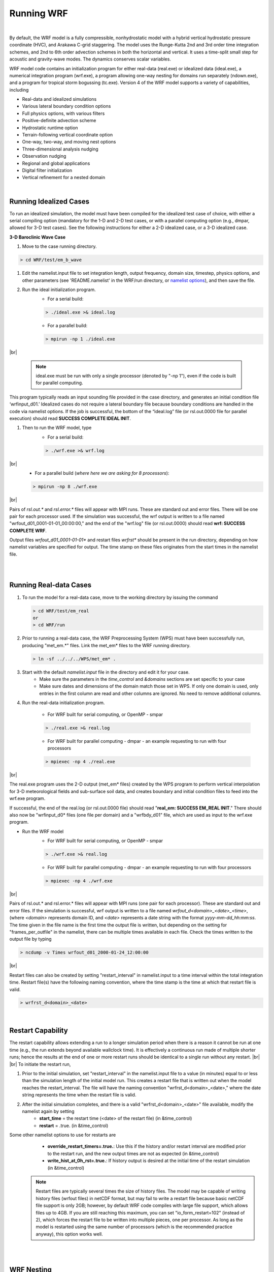 .. role:: underline
    :class: underline

Running WRF
===========

|

By default, the WRF model is a fully compressible, nonhydrostatic model with a hybrid vertical hydrostatic pressure coordinate (HVC), and Arakawa C-grid staggering. The model uses the Runge-Kutta 2nd and 3rd order time integration schemes, and 2nd to 6th order advection schemes in both the horizontal and vertical. It uses a time-split small step for acoustic and gravity-wave modes. The dynamics conserves scalar variables.

WRF model code contains an initialization program for either real-data (real.exe) or idealized data (ideal.exe), a numerical integration program (wrf.exe), a program allowing one-way nesting for domains run separately (ndown.exe), and a program for tropical storm bogussing (tc.exe). Version 4 of the WRF model supports a variety of capabilities, including

* Real-data and idealized simulations
* Various lateral boundary condition options 
* Full physics options, with various filters
* Positive-definite advection scheme
* Hydrostatic runtime option
* Terrain-following vertical coordinate option
* One-way, two-way, and moving nest options
* Three-dimensional analysis nudging
* Observation nudging
* Regional and global applications
* Digital filter initialization
* Vertical refinement for a nested domain

|

Running Idealized Cases
-----------------------
To run an idealized simulation, the model must have been compiled for the idealized test case of choice, with either a serial compiling option (mandatory for the 1-D and 2-D test cases, or with a parallel computing option (e.g., dmpar, allowed for 3-D test cases). See the following instructions for either a 2-D idealized case, or a 3-D idealized case.

**3-D Baroclinic Wave Case**

#. Move to the case running directory.

.. code-block::
        
        > cd WRF/test/em_b_wave

#. Edit the namelist.input file to set integration length, output frequency, domain size, timestep, physics options, and other parameters (see 'README.namelist' in the WRF/run directory, or `namelist options`_), and then save the file. 

#. Run the ideal initialization program. 
    * For a serial build: 
      
    .. code-block::

            > ./ideal.exe >& ideal.log

    * For a parallel build: 

    .. code-block::  
    
            > mpirun -np 1 ./ideal.exe 

|br|
    
    .. note::    
       ideal.exe must be run with only a single processor (denoted by "-np 1"), even if the code is built for parallel computing.

This program typically reads an input sounding file provided in the case directory, and generates an initial condition file ‘wrfinput_d01.’ Idealized cases do not require a lateral boundary file because boundary conditions are handled in the code via namelist options. If the job is successful, the bottom of the “ideal.log” file (or rsl.out.0000 file for parallel execution) should read **SUCCESS COMPLETE IDEAL INIT**.

#. Then to run the WRF model, type
    * For a serial build: 

    .. code-block::  
    
            > ./wrf.exe >& wrf.log

|br|
    * For a parallel build (*where here we are asking for 8 processors*): 
    
    .. code-block::

            > mpirun -np 8 ./wrf.exe

|br|

Pairs of *rsl.out.\** and *rsl.error.\** files will appear with MPI runs. These are standard out and error files. There will be one pair for each processor used. If the simulation was  successful, the wrf output is written to a file named "wrfout_d01_0001-01-01_00:00:00," and the end of the "wrf.log" file (or rsl.out.0000) should read **wrf: SUCCESS COMPLETE WRF**.

Output files *wrfout_d01_0001-01-01\** and restart files *wrfrst\** should be present in the run directory, depending on how namelist variables are specified for output. The time stamp on these files originates from the start times in the namelist file.

|

|
   
Running Real-data Cases
-----------------------

#.  To run the model for a real-data case, move to the working directory by issuing the command

    .. code-block::

	    > cd WRF/test/em_real
            or 
            > cd WRF/run

#.  Prior to running a real-data case, the WRF Preprocessing System (WPS) must have been successfully run, producing "met_em.*" files. Link the met_em* files to the WRF running directory.

    .. code-block::

	    > ln -sf ../../../WPS/met_em* .

#.  Start with the default *namelist.input* file in the directory and edit it for your case. 
	* Make sure the parameters in the *time_control* and *&domains* sections are set specific to your case 
	* Make sure dates and dimensions of the domain match those set in WPS. If only one domain is used, only entries in the first column are read and other columns are ignored. No need to remove additional columns.

#. Run the real-data initialization program. 

        * For WRF built for serial computing, or OpenMP - smpar
          
        .. code-block::

                > ./real.exe >& real.log
       
        * For WRF built for parallel computing - dmpar - an example requesting to run with four processors        
           
        .. code-block::

                > mpiexec -np 4 ./real.exe

|br|

The real.exe program uses the 2-D output (met_em* files) created by the WPS program to perform vertical interpolation for 3-D meteorological fields and sub-surface soil data, and creates boundary and initial condition files to feed into the wrf.exe program.

If successful, the end of the real.log (or rsl.out.0000 file) should read "**real_em: SUCCESS EM_REAL INIT**." There should also now be "wrfinput_d0* files (one file per domain) and a "wrfbdy_d01" file, which are used as input to the wrf.exe program. 

* Run the WRF model
	* For WRF built for serial computing, or OpenMP - smpar

        .. code-block::

	        > ./wrf.exe >& real.log

        * For WRF built for parallel computing - dmpar - an example requesting to run with four processors

        .. code-block::

                > mpiexec -np 4 ./wrf.exe

|br|

Pairs of rsl.out.* and rsl.error.* files will appear with MPI runs (one pair for each processor). These are standard out and error files. If the simulation is successful, wrf output is written to a file named *wrfout_d<domain>_<date>_<time>*, (where *<domain>* represents domain ID, and *<date>* represents a date string with the format *yyyy-mm-dd_hh:mm:ss*. The time given in the file name is the first time the output file is written, but depending on the setting for "frames_per_outfile" in the namelist, there can be multiple times available in each file. Check the times written to the output file by typing

.. code-block::

        > ncdump -v Times wrfout_d01_2000-01-24_12:00:00

|br|

Restart files can also be created by setting "restart_interval" in namelist.input to a time interval within the total integration time. Restart file(s) have the following naming convention, where the time stamp is the time at which that restart file is valid.

.. code-block::

        > wrfrst_d<domain>_<date>

|

Restart Capability
------------------

The restart capability allows extending a run to a longer simulation period when there is a reason it cannot be run at one time (e.g., the run extends beyond available wallclock time). It is effectively a continuous run made of multiple shorter runs; hence the results at the end of one or more restart runs should be identical to a single run without any restart.
|br|
|br|
To initiate the restart run, 

#. Prior to the initial simulation, set "restart_interval" in the namelist.input file to a value (in minutes) equal to or less than the simulation length of the initial model run. This creates a restart file that is written out when the model reaches the restart_interval. The file will have the naming convention "wrfrst_d<domain>_<date>," where the date string represents the time when the restart file is valid.

#. After the initial simulation completes, and there is a valid "wrfrst_d<domain>_<date>" file available, modify the namelist again by setting
	* **start_time** =  the restart time (<date> of the restart file) (in &time_control) 
	* **restart** = .true. (in &time_control) 

Some other namelist options to use for restarts are
	* **override_restart_timers=.true.**: Use this if the history and/or restart interval are modified prior to the restart run, and the new output times are not as expected (in &time_control)
	* **write_hist_at_0h_rst=.true.**: If history output is desired at the initial time of the restart simulation (in &time_control)

    .. note::
       Restart files are typically several times the size of history files. The model may be capable of writing history files (wrfout files) in netCDF format, but may fail to write a restart file because basic netCDF file support is only 2GB; however, by default WRF code compiles with large file support, which allows files up to 4GB. If you are still reaching this maximum, you can set "io_form_restart=102" (instead of 2), which forces the restart file to be written into multiple pieces, one per processor. As long as the model is restarted using the same number of processors (which is the recommended practice anyway), this option works well.

| 

|

WRF Nesting
-----------

A nested simulation is one in which a coarse-resolution domain (parent) contains at least one finer-resolution domain (child) embedded. These domains can be run together at the same time, or separately. The nest receives data driven along its lateral boundaries from its parent, and depending on the namelist setting for "feedback," the nest may also provide data back to the parent.

To determine whether a nest is needed, determine the size of the area necessary to fully encompass the phenomenon of interest, and keep in mind there needs to be considerable space around all sides of that area to serve as a buffer zone. Next determine the resolution necessary to resolve the event, as well as the resolution of the input data. A nest will be needed if
	* the input data are too coarse, by more than a factor of about 5-10x the resolution of the resolution required to resolve the phenomenon of interest. There will need to be a parent (or more) around the highest-resolution domain to ensure smoothness. Having too much of a difference between resolution of parents to children (including the difference between parent domain and the first-guess model input resolution) can cause unnecessary problems at the boundaries. For example, if needing to simulate an area at 3 km resolution, but the input data have a resolution of 1 degree (which is about 111 km), the grid ratio would be 37:1, which is much too large. 
	* the domain size is significantly increasing computational cost. To ensure the large-scale and meso- and/or micro-scale components are all resolved, depending on the size of the phenomemon of interest, the domain may need to be fairly large. If the entire area were at the highest resolution necessary, this could become computationally expensive. To address this, consider only putting the finest resolution over the exact area of interest (with reasonable space to buffer), and using a more-coarse-resolution domain to surround it. *Note: the solution can be affected by nest domain sizes.*

There are different types of nesting options. Click the links below to go to each section. 

| 

Basic Nesting
+++++++++++++

Simulating WRF with basic nesting allows either a **one-way** or **two-way** nesting option. 

A two-way nested simulation includes multiple domains at different grid resolutions that are run simultaneously and communicate with each other. The coarser (parent) domain provides boundary values for the higher-resolution nest (child), and the nest feeds its calculation back to the coarser domain. The model can handle multiple domains at the same nest level (no overlapping nests), and multiple nest levels (telescoping). With one-way nesting, communication only goes in one direction - from the parent domain to the child domain. There is no feedback to the parent.  

When preparing for a nested run, make sure code is compiled with "basic" nest option (option 1).

Nesting options are declared in the namelist. Variables that have multiple columns need to be edited (do not add columns to parameters that do not have multiple column values in the default namelist). Start with the default namelist. The following are the key namelist variables to modify:

.. csv-table::
   :width: 100%
   :widths: 20, 70
   :escape: \

   **feedback**, this is the key setup to define a two-way nested (or one-way nested) run. When feedback is on (=1)\, values of the coarse domain are overwritten by values of the variables (average of cell values for mass points\, and average of the cell-face values for horizontal momentum points) in the nest at coincident points. For masked fields\, only the single point value at the collocating points is fed back. If the parent_grid_ratio is even\, an arbitrary choice of the southwest corner point value is used for feedback\, which is why it is better to use an odd parent_grid_ratio when feedback=1. When feedback is off (=0)\, it is equivalent to a one-way nested run\, since nest results are not reflected in the parent domain.
   **start_\*** |br| **end_\***, start and end simulation times for the nest
   **input_from_file**, whether a nest requires an input file (e.g. wrfinput_d02). This is typically used for a real data case\, since the nest input file contains nest topography and land information.
   **fine_input_stream**, determines which fields (defined in Registry/Registry.EM_COMMON) from the nest input file are used in nest initialization. This typically includes static fields (e.g.\, terrain and landuse)\, and masked surface fields (e.g.\, skin temperature\, soil moisture and temperature). This option is useful for a nest starting at a later time than the coarse domain. See setting options in the namelist descriptions.
   **max_dom**, the total number of domains to run. For example\, if you want to have one coarse domain and one nest\, set this variable to 2.
   **grid_id**, domain identifier used in the wrfout naming convention. *The most coarse grid must have a grid_id of 1*.
   **parent_id**, indicates the parent domain of a nest. This should be set as the grid_id value of the parent (e.g.\, d02's parent is d01\, so parent_id for column two should be set to 1).
   **i_parent_start** |br| **j_parent_start**, lower-left corner starting indices of the nest domain within its parent domain. These parameters should be the same as in namelist.wps.
   **parent_grid_ratio**, integer grid size (resolution) ratio of the child domain to its parent. Typically odd number ratios are used in real-data applications (ratios of 3:1 and 5:1 have shown the best results; no more than 7:1).
   **parent_time_step_ratio**, integer time-step ratio for the nest domain\, which can be different from the parent_grid_ratio\, though they are typically set the same.
   **smooth_option**, a smoothing option for the parent domain in the area of the nest if feedback is on. Three options are available: 0 = no smoothing; 1 = 1-2-1 smoothing; 2 = smoothing-desmoothing.

|

|

One-way Nesting Using Ndown
+++++++++++++++++++++++++++

The **ndown** program is a tool used to run one-way nesting when the finer-grid-resolution domain is run subsequently after the coarser-grid-resolution run. The *ndown.exe* executable is run in between the two simulations. The initial and lateral boundary conditions for this finer-grid run are obtained from the coarse grid run, with input from higher resolution terrestrial fields (e.g. terrain, landuse, etc.), and masked surface fields (such as soil temperature and moisture). The ndown program can be useful for the following scenarios.

                * If a long simulation (e.g., several years) has already been run, and it is later decided to embed a nest with higher-resolution. 
                * If there are several nests and the number of grid points in one or more of the inner-most domains is much greater than the number of points in the parent domain(s). Most likely it will be necessary to use more processors to simulate the larger domains, but it is not possible to use too many processors for the smaller domains (an error will occur). In this case, it may be necessary to use ndown to run the domains separately.

|br|

:underline:`Steps to use Ndown for a one-way nested simulation`
        
           .. note::
              Note: using ndown requires the code to be compiled for nesting.

        #. Obtain output from a coarse grid WRF simulation. 
                * This is no different than any single-domain WRF run, as described above. 
                * Frequent output (e.g. hourly) from the coarse grid run is recommended to provide better boundary specifications.

        #. Run geogrid.exe and metgrid.exe for two domains.
                * as if this is for a 2-way nested run

        #. Run real.exe for 2 domains. 
                * The purpose of this step is to ingest higher resolution terrestrial fields and corresponding land-water masked soil fields.
                * Copy or link the met_em* files to the directory in which you are running real.exe. For e.g.,

                .. code-block::

                        > ln -sf <path-to-WPS-directory>/met_em* .

                * Edit namelist.input. Set *max_dom=2*, making sure columns 1 and 2 are set-up for a 2 domain run (edit the correct start time and grid dimensions).
                * Run real.exe. This produces files: *wrfinput_d01*, *wrfinput_d02*, and *wrfbdy_d01*

        #. Run ndown.exe to create the final fine-grid initial and boundary condition files.
                * Rename *wrfinput_d02* to *wrfndi_d02*

                .. code-block::

                        > mv wrfinput_d02 wrfndi_d02

               * Modify and check the following namelist.input parameters. 

                       * *io_form_auxinput2=2* must be added to the *&time_control* section of namelist.input to run ndown.exe successfully.
                       * *interval_seconds* should reflect the history output interval from the coarse domain model run.
                       * Make sure *max_dom=2*.
                       * Do not change physics options until after running the ndown program.
                       * Do not remove any fields from the Registry.
                       * *(Optional)* To refine the vertical resolution when running ndown, set *vert_refine_fact* (see details in `Namelist Variables`_ section of this guide). An alternativeis to use the utility *v_interp* to refine vertical resolution (see the section on `WRF Post-processing, Utilities, & Tools`_ for details).

               * Run ndown.exe, which uses input from the coarse grid *wrfout\** file(s), and the *wrfndi_d02* file. This produces files: *wrfinput_d02 and wrfbdy_d02*

               .. code-block::

                       > ./ndown.exe >& ndown.out
                        or 
                       > mpiexec -np 4 ./ndown.exe 

        #. Run the fine-grid WRF simulation.
                * Rename *wrfinput_d02* to *wrfinput_d01* and *wrfbdy_d02* to *wrfbdy_d01*

                .. code-block::

                        > mv wrfinput_d02 wrfinput_d01
                        > mv wrfbdy_d02 wrfbdy_d01

                * Rename (or move) the original *wrfout_d01\** files to something else (or another directory) so as to not overwrite them.
                * Modify and check the following namelist.input parameters. 

                        * Move the fine-grid domain settings for *e_we*, *e_sn*, *dx*, and *dy* from column 2 to column 1 so that this run is for the fine-grid domain only. 
                        * Make sure *time_step* is set to comply with the fine-grid domain (typically 6*DX).
                        * Set *max_dom=1*
                        * *(Optional)* At this stage, the WRF model's physics options may be modified from those used for the initial single domain run, with the exception of the land surface scheme (*sf_surface_physics*) which has different numbers of soil depths depending on the scheme.
                        * *(Optional)* To allow the initial and lateral boundaries to use the moist and scalar arrays, set *have_bcs_moist=.true.* and *have_bcs_scalar=.true.* (*This option should only be used during the WRF model run, after the ndown process, and microphysics options must remain the same between forecasts*). The advantage is the previous WRF model provides realistic lateral boundary tendencies for all microphysical variables, instead of a simple zero inflow or zero gradient outflow.

                * Run WRF for this grid.

        The output from this run is in the form *wrfout_d01*, but will actually be output for the fine-resolution domain. It may help to rename these to avoid future confusion.

| 

:underline:`Running ndown.exe for Three or More Domains`

        The ndown program can also be used for more than one nest, but the procedure is a bit cumbersome. Because of the way the code it written, it expects specific file names (specifically for d01 and d02), and therefore it is important to follow these steps precisely:

            .. note:: 
               This example is for nesting down to a 3rd domain (3 domains total), and assumes the wrfout_d01\* files are already created. 

        #. Run the geogrid.exe and metgrid.exe programs for 3 domains.

        #. Run real.exe for 3 domains.
               * Link or copy the met_em* files into the directory in which you are running real.exe.
               * Edit namelist.input. Set *max_dom=3*, making sure columns 1, 2 and 3 are set-up for a 3-domain run (edit the correct start time and grid dimensions).
               * Run real.exe. This produces files: *wrfinput_d01, wrfinput_d02, wrfinput_d03*, and *wrfbdy_d01*.

        #. Create the domain 02 grid initial and boundary condition files, by running ndown.exe (see the details in section above).

        #. Run the domain 2 WRF simulation (see details in the section above). There should now be wrfout_d01* files, which will correspond to domain 02.

        #. Make the domain 03 grid initial and boundary condition files, by running ndown.exe.
               * Rename *wrfinput_d03* to *wrfndi_d02* (this is the name the program expects)
               * Modify and check the following namelist.input parameters.
                       * Make sure *io_form_auxinput2 = 2* is set in the &time_control section of the namelist.
                       * Ensure *interval_seconds* is set to reflect the history output interval from the coarse domain model run.
                       * Set *max_dom=2*.
                       * Move the value of *i_parent_start* and *j_parent_start* from column 3 to column 2. Keep the value set to *=1* for column 1. 
                       * Do not change physics options until after running the ndown program.
               * Run ndown.exe, which uses input from the (new) coarse grid wrfout file(s), and the wrfndi_d02 file. This produces a *wrfinput_d02* and *wrfbdy_d02* file (both which will actually correspond to domain 03).

        #. Make the fine-grid (d03) WRF run.
               * Rename "*wrfinput_d02* to *wrfinput_d01*.
               * Rename *wrfbdy_d02* to *wrfbdy_d01*.
               * Rename (or move) the wrfout_d01* files to something else (or another directory) so as to not overwrite them (recall that these files correspond to d02).
               * Modify and check the following namelist.input parameters.
                      * Move the fine-grid domain settings for *e_we*, *e_sn*, *dx*, and *dy* from the original column 3 (domain 03) to column 1 (domain 01) so that this run is for the fine-grid domain only. 
                      * Make sure *time_step* is set to comply with the fine-grid domain (typically 6*DX).
                      * Set *max_dom=1*.


        After running wrf.exe, you will have new wrfout_d01* files. These correspond to domain 03. If you need to add any more nests, follow the same format, keeping the naming convention the same (always using *d02*).

        The following figure summarizes data flow for a one-way nested run using the program ndown.

        |

        .. image:: images/ndown_image1.png
           :width: 650px

        |

        |

        |br|


        .. image:: images/ndown_image2.png
           :width: 650px

|

Automatic Moving Nest (Vortex-following)
++++++++++++++++++++++++++++++++++++++++

The automatic moving nest (or vortex-following) option tracks the center of low pressure in a tropical cyclone, and allows the nested domain to move inside the parent as the cyclone moves. This can be useful because tropical cyclones typically move over a large area over a short time period. This option eliminates the need to use a large high-resolution nest (which can be computationally expensive), and tracks the cyclone as it moves inside its parent (coarse) domain. 

To use the automatic moving nested option, select the *vortex-following* nesting option (option 3) when configuring, in addition to the distributed-memory parallelization option (dmpar) to make use of multiple processors. *Note: This compile will not support the specified moving nested run or static nested run.* No nest input is needed, but note that the automatic moving nest works best for a well-developed vortex. To use values other than the default, add and edit the following namelist variables in the *&domains* section:

.. csv-table::
   :widths: 20, 70
   :width: 100%
   :escape: \

   **vortex_interval**, how often the vortex position is calculated in minutes (default is 15 minutes)
   **max_vortex_speed**, used with vortex_interval to compute the search radius for the new vortex center position (default is 40 m/sec)
   **corral_dist**, the closest distance in the number of coarse grid cells between the moving nest boundary and the mother domain boundary (default is 8). This parameter can be used to center the telescoped nests so that all nests are moved together with the storm.
   **track_level**, the pressure level (in Pa) where the vortex is tracked
   **time_to_move**, the time (in minutes) until the nest is moved. This option may help when the storm is still too weak to be tracked by the algorithm.

|   

When the automatic moving nest is employed, the model writes the vortex center location, with minimum mean sea-level pressure and maximum 10-m winds to the standard-out file (e.g. *rsl.out.0000*). Type the following command to produce a list of storm information at 15-minute intervals:

.. code-block::

        > grep ATCF rsl.out.0000

        ATCF    2007-08-20_12:00:00            20.37   -81.80     929.7 133.9 |br|
        ATCF    2007-08-20_12:15:00            20.29   -81.76     929.3 133.2

The initial location of the nest is specified through i_parent_start and j_parent_start in the namelist.input file.

|

:underline:`Using high-resolution terrain and landuse with a moving nest` |br|
There is an additional capability to incorporate high-resolution terrain and landuse input in a moving nest run (see `Chen et al., 2007`_). To activate this option,

        #. Before configuring and compiling the code, set

                .. code-block::

                        For csh 
                            > setenv TERRAIN_AND_LANDUSE 1

                        For bash
                            > export TERRAIN_AND_LANDUSE=1

        #. By default, the WPS program uses MODIS landuse data, but the above-mentioned high-resolution data set is from USGS. Therefore, to use this capability, the landuse data should be prepared using USGS. Before running geogrid.exe, in the *&domains* section of namelist.wps, set 

                .. code-block::

                        > geog_data_res = 'usgs_30s+default'

        #. And then set the following in the *&time_control* section of namelist.input:

                .. code-block::

                        > input_from_hires       = .true., .true.,
                        > rsmas_data_path        = 'terrain_and_landuse_data_directory'

         .. note::
            This option will overwrite the "input_from_file" option for nest domains.

|

Specified Moving Nest
+++++++++++++++++++++

The specified moving nest option allows you to dictate exactly where the nest moves; however, it can be quite intricate to set up. 

        * The code must be compiled with the *preset moves* nesting option (option 2), and configured for distributed-memory parallelization (dmpar) to make use of multiple processors. *Note: code compiled with the "preset moves" option will not support static nested runs or the vortex-following option.* 
        * Only coarse grid input files are required because nest initialization is defined from the coarse grid data. 
        * In addition to standard nesting namelist options, the following must be added to the *&domains* section of namelis.input

|br|

.. csv-table::
   :widths: 20, 70
   :width: 100%
   :escape: \

   **num_moves**, the total number of moves during the model run. A move of any domain counts against this total. The maximum is currently set to 50\, but can be changed by modifying *MAX_MOVES* in *frame/module_driver_constants.F* (and then recompiling the code to reflect the change\, but neither a ``clean -a`` or reconfiguration is necessary).
   **move_id**, a list of nest IDs (one per move) indicating which domain will move for a given move
   **move_interval**, the number of minutes from the beginning of the run until a move will occur. The nest will move on the next time step after the specified interval has passed.
   **move_cd_x** |br| **move_cd_y**, distance in the number of grid points and direction of the nest move (positive numbers indicate moving toward east and north\, while negative numbers indicate moving toward west and south)

      |

|

|

Run-time Capabilities
---------------------
There are numerous special options available for running WRF. For a full list of options, see the `namelist.input file options`_. Scroll down, or click of the topics below to learn more about the runtime options.

    * :ref:`SST Update`
    * :ref:`Adaptive Time-stepping`
    * :ref:`Stochastic Parameterization Schemes`
    * :ref:`Analysis/Grid Nudging` (Upper-air and/or Surface)
    * :ref:`Observational Nudging`
    * :ref:`Digital Filter Initialization`
    * :ref:`Bucket Options`
    * :ref:`Global Simulations`
    * :ref:`IO Quilting`

|

.. _SST Update:

SST Update
++++++++++

Most physics do not predict sea-surface temperature, vegetation fraction, albedo or sea ice. Most first-guess input data include an SST and sea-ice field, which is used to initialize the model and should be sufficient for short simulations since ocean temperatures do not change quickly. However, for simulations longer than about 5 days, the "sst_update" option is available to read-in additional time-varying data and update these fields. To use this option, you must obtain time-varying SST and sea ice fields. Twelve monthly values of vegetation fraction and albedo are available from the geogrid program. After the fields are processed via WPS_, set the following options in the namelist record &time_control before running real.exe and wrf.exe:

        .. note:: 
           "(max_dom)" indicates a value should be set for each domain you wish to nudge.

|

            * **io_form_auxinput4 = 2**
            * **auxinput4_inname = "wrflowinp_d<domain>"** (created by real.exe)
            * **auxinput4_interval = 360, 360, 360**

|br|

and in &physics

            **sst_update = 1**

        .. note::
           The sst_update option cannot be used with *sf_ocean_physics* or vortex-following options.

|

|

.. _Adaptive Time-stepping:

Adaptive Time-stepping
++++++++++++++++++++++

Adaptive time stepping is a method of maximizing the time step the model can use while maintaining numerical stablity. Model time step is adjusted based on the domain-wide horizontal and vertical stability criterion (called the Courant-Friedrichs-Lewy (CFL) condition). The following set of values typically work well.

        .. note::
           "(max_dom)" indicates a value should be set for each domain you wish to nudge.

|br|

        * **use_adaptive_time_step = .true.**
        * **step_to_output_time = .true.** (Note that nest domain output may still not write at the correct time. If this happens, try using **adjust_output_times = .true.** to correct this)
        * **target_cfl = 1.2, 1.2, 1.2** (max_dom)
        * **max_step_increase_pct = 5, 51, 51** (a large percentage value for the nest allows the nested time step more freedom to adjust - (max_Dom)) 
        * **starting_time_step = -1, -1, -1** (the default value "-1" means 4*DX at start time - (max_dom))
        * **max_time_step = -1, -1, -1** (the default value "-1" means 8*DX at start time - (max_dom)) 
        * **min_time_step = -1, -1, -1** (the default value "-1" means 3*DX at start time - (max_dom)) 
        * **adaptation_domain=** (an integer value indicating which domain is driving the adaptive time step)
         
See the `namelist.input file options`_ for additional information on these options.

|

|

.. _Stochastic Parameterization Schemes: 

Stochastic Parameterization Schemes
+++++++++++++++++++++++++++++++++++

The stochastic parameterization suite comprises a number of stochastic parameterization schemes, some widely used and some developed for very specific applications. It can be used to represent model uncertainty in ensemble simulations by applying a small perturbation at every time step to each member. Each of these schemes generates its own random perturbation field, characterized by spatial and temporal correlations and an overall perturbation amplitude, defined in the namelist record "&stoch."

Random perturbations are generated on the parent domain at every time step and, by default, interpolated to the nested domain(s). The namelist settings determine on which domains these perturbations are applied. For e.g., by setting "sppt=0,1,1," the perturbations are applied on the nested domains only.

Since the scheme uses Fast Fourier Transforms (FFTs) provided in the library FFTPACK, the recommended number of gridpoints in each direction is a product of small primes. Using a large prime in at least one direction may substantially increase computational cost.

|

         .. note::
            * All of the following options are set in an added "&stoch" section of namelist.input.
            * "max_dom" indicates a value is needed for each domain.

|

:underline:`Random perturbation field` |br|
This option generates a 3-D Gaussian random perturbation field for user-implemented applications. The perturbation field is saved as "rand_pert" in the history files. Activate this option by setting

        **rand_perturb=1** (max_dom)

|

:underline:`Stochastically perturbed physics tendencies (SPPT)` |br|
A random pattern is used to perturb accumulated physics tendencies (except those from micro-physics) of potential temperature, wind, and humidity. For details on the WRF implementation see `Berner et al., 2015`_. The perturbation field is saved as "rstoch" in the history files. Activate this option by setting

        **sppt=1** (max_dom)

|

:underline:`Stochastic kinetic-energy backscatter scheme (SKEBS)` |br|
A random pattern is used to perturb the potential temperature and rotational wind component. The perturbation fields are saved as "ru_tendf_stoch," "rv_tendf_stoch," and "rt_tendf_stoch" in the history files for u,v and θ, respectively. Wind perturbations are proportional to the square root of the
kinetic-energy backscatter rate, and temperature perturbations are proportional to the potential energy backscatter rate. For details on the WRF implementation see `Berner et al., 2011`_ and `WRF Implementation Details and Version history of a Stochastic Kinetic-Energy Backscatter Scheme (SKEBS)`_. Default parameters are for synoptic-scale perturbations in the mid-latitudes. Tuning strategies are discussed in `Romine et al. 2014`_ and `Ha et al. 2015`_. Activate this option by setting

        **skebs=1** (max_dom)

|

:underline:`Stochastically perturbed parameter scheme (SPP)` |br|
A random pattern is used to perturb parameters in selected physics packages, namely the GF convection scheme, the MYNN boundary layer scheme, and the RUC LSM. Parameter perturbations to a single physics package can be achieved by setting "spp_conv=1," "spp_pbl=1," or "spp_lsm=1." For implementation details see `Jankov et al.`_. The perturbation fields are saved as "pattern_spp_conv," "pattern_spp_pbl," and "pattern_spp_lsm" in the history files. Activate this option by setting

        **spp=1** (max_dom)

|

:underline:`Stochastic Perturbations to the boundary conditions (perturb_bdy)` |br|

        * **perturb_bdy=1** - The stochastic random field is used to perturb the boundary tendencies for wind and potential temperature. This option runs independently of SKEBS and may be run with or without the SKEB scheme, which operates solely on the interior grid. *Note that this option requires the generation of a domain-size random array, thus computation time may increase.*
        * **perturb_bdy=2** - A user-provided pattern is used to perturb the boundary tendencies. Arrays are initialized and called: "field_u_tend_perturb," "field_v_tend_perturb," and "field_t_tend_perturb." These arrays should be filled with the desired pattern in "spec_bdytend_perturb" in share/module_bc.F or "spec_bdy_dry_perturb" in dyn_em/module_bc_em.F. Once these files are modified, WRF must be recompiled (but neither a ?~@~Xclean -a?~@~Y nor a reconfigure are necessary).

|

:underline:`Stochastic perturbations to the boundary tendencies in WRF-CHEM (perturb_chem_bdy)` |br|
A random pattern is created and used to perturb the chemistry boundary tendencies in WRF-Chem. For this application, WRF-Chem should be compiled at the time of the WRF compilation. Activate this option by setting

        **rand_perturb=1** (max_dom) - see above for details about this option

The "perturb_chem_bdy" option runs independently of "rand_perturb" and as such may be run with or without the "rand_perturb" scheme, which operates solely on the interior grid. However, "perturb_bdy_chem=1" requires the generation of a domain-sized random array to apply perturbations in the lateral boundary zone, thus computation time may increase. When running WRF-Chem with "have_bcs_chem=.true." in &chem, chemical LBCs read from wrfbdy_d01 are perturbed with the random pattern created by "rand_perturb=1."

|

:underline:`WRF-Solar stochastic ensemble prediction system (WRF-Solar EPS)` |br|
WRF-Solar includes a stochastic ensemble prediction system (WRF-Solar EPS) tailored for solar energy applications (`Yang et al., 2021`_; `Kim et al., 2022`_). The stochastic perturbations can be introduced into variables of six parameterizations, controlling cloud and radiation processes. See details of the model on the `WRF-Solar EPS website`_. See `namelist.input file options`_ in the &stoch section.

|

|

.. _Analysis/Grid Nudging:

Analysis Nudging (Upper-air and/or Surface)
+++++++++++++++++++++++++++++++++++++++++++
      
Analysis nudging is a method of nudging the model toward data analysis, and is suitable for coarse resolution. The model is run with extra nudging terms for horizontal winds, temperature, and water vapor. These terms nudge point-by-point to a 3d space- and time-interpolated analysis field.

        |

:underline:`Instructions for Use`

        #. Prepare input data to WRF as usual using WPS. If nudging is desired in the nest domains, make sure all time periods for all domains are processed in WPS. If using surface-analysis nudging, the OBSGRID_ tool must be run after metgrid. OBSGRID will output a file called *wrfsfdda_d01* that is required for the WRF model to read when using this option.

        #. Set the following options in *&fdda* in namelist.input before running real.exe. *(max_dom)* indicates a value should be set for each domain you wish to nudge.
       
                * **grid_fdda=1**, turns on analysis nudging (max_dom)
                * **gfdda_inname='wrffdda_d<domain>'**, This is the defined name of the file the real program will write out.
                * **gfdda_interval_m=**, time interval of input data in minutes (max_dom)
                * **gfdda_end_h=**, end time of grid-nudging in hours (max_dom)
        
        |br|

            These are some other common options that can be set (for additional information and options, see *examples.namelist* in the *test/em_real* directory of the WRF code)    
            
                * **io_form_gfdda=2** : analysis data I/O format (2=netcdf)
                * **fgdt=** : calculation frequency (mins) for grid-nudging (0=every time step; (max_dom))
                * **if_no_pbl_nudging_uv=** : 1=no nudging of u and v in the PBL, 0=nudging in the PBL (max_dom)
                * **if_no_pbl_nudging_t=** : 1=no nudging of temperature in the PBL, 0=nudging in the PBL (max_dom)
                * **if_no_pbl_nudging_q=** : 1=no nudging of qvapor in the PBL, 0=nudging in the PBL (max_dom)
                * **guv=0.0003** : nudging coefficient for u and v (sec-1) (max_dom)
                * **gt=0.0003** : nudging coefficient for temperature (sec-1) (max_dom)
                * **gq=0.00001** : nudging coefficient for qvapor (sec-1) (max_dom)
                * **if_ramping=** : 0=nudging ends as a step function; 1=ramping nudging down at the end of the period
                * **dtramp_min=** : time (mins) for the ramping function (if_ramping)
            
            If doing surface analysis nudging, set

                * **grid_sfdda=1** : turns on surface analysis nudging (max_dom)
                * **sgfdda_inname="wrfsfdda_d<domain>"** : This is the defined name of the input file from OBSGRID.
                * **sgfdda_interval_m=** : time interval of input data in minutes
                * **sgfdda_end_h=** : end time of surface grid-nudging in hours

            An alternative surface data nudging option is activated by setting
                  **grid_sfdda=2**

            This option nudges surface air temperature and water vapor mixing ratio, similar to that with option 1, but uses tendencies generated from the direct nudging approach to constrain surface sensible and latent heat fluxes, thus ensuring thermodynamic consistency between the atmosphere and land surface. This works with YSU PBL and Noah LSM. (Alapaty et al. JAMC, 2008) |br| |br|

        #. Run real.exe, which, in addition to the wrfinput_d0* and wrfbdy_d01 files, will create a file named *wrffdda_d0\**.

        :underline:`Note` |br| 
        For additional guidance, see the `Steps to Run Analysis Nudging`_ document, along with the *test/em_real/examples.namelist* file in the WRF code.

        | 

:underline:`Spectral Nudging` |br|
Spectral Nudging is another upper-air nudging option that selectively nudges only the coarser scales, and is otherwise set up similarly to grid-nudging, but additionally nudges geopotential height. The wave numbers defined here are the number of waves contained in the domain, and the number is the maximum wave that is nudged.

            **grid_fdda** = 2; turns on spectral nudging option (max_dom) |br|
            **xwavenum** = 3 |br|
            **ywavenum** = 3
        
        | 
        
            .. note:: 
               The DFI option can not be used with nudging options.

        |

|

.. _Observational Nudging:

Observational Nudging
+++++++++++++++++++++

Observational nudging is a method of nudging the model toward observations. As in analysis nudging, the model is run with extra nudging terms for horizontal winds, temperature, and water vapor; however, in obs-nudging, points near observations are nudged based on model error at the observation site. This option is suitable for fine-scale or asynoptic observations. For additional information on the below content, see the `Observation Nudging Users Guide`_, `Experimental Nudging Options`_, and *README.obs_fdda* in *WRF/test/em_real/*.

        |

:underline:`Instructions for Use`

        In addition to the standard WPS preparation of input data, station observation files are required. Observation file names expected by WRF are *OBS_DOMAIN101* for domain 1, and *OBS_DOMAIN201* for domain 2, etc. These files must be created using the OBSGRID_ program. |br| |br| 

        Observation nudging is activated with the following namelist settings in *&fdda* (note that *(max_dom)* indicates the setting should be applied to all domains you wish to nudge.

                * **obs_nudge_opt=1** - turns on observational nudging (max_dom)
                * **fdda_start=** - obs nudging start time in minutes (max_dom)
                * **fdda_end=** - obs nudging end time in minutes (max_dom)

            and in *&time_control*

                * **auxinput11_interval_s=** - interval in seconds for observation data. It should be set to an interval small enough that all observations are included. 

        |

        Some additional and commonly-used namelist settings (in the &fdda section) are

                * **max_obs=150000** - The max number of observations used on a domain during any given time window
                * **obs_nudge_wind=** - set to 1 to nudge wind, 0=off (max_dom)
                * **obs_coef_wind=6.E-4** - nudging coefficient for wind (s-1) (max_dom)
                * **obs_nudge_temp=** - set to 1 to nudge temperature, 0=off (max_dom)
                * **obs_coef_temp=6.E-4** - nudging coefficient for temperature (s-1) (max_dom)
                * **obs_nudge_mois=** - set to 1 to nudge water vapor mixing ratio, 0=off (max_dom)
                * **obs_coef_mois=6.E-4** - nudging coefficient for water vapor mixing ratio (s-1) (max_dom)
                * **obs_rinxy=240.** - horizontal radius of influence in km (max_dom)
                * **obs_rinsig=0.1** - vertical radius of influence in eta 
                * **obs_twindo=0.6666667** - half-period time window over which an observation will be used for nudging, in hours (max_dom)
                * **obs_npfi=10** - frequency in coarse grid timesteps for diagnostic prints
                * **obs_ionf=2** - frequency in coarse grid timesteps for obs input and error calculation (max_dom)
                * **obs_idynin=** - set to 1 to turn on the option to use a ramp-down function for dynamic initialization, to gradually turn off the FDDA before the pure forecast
                * **obs_dtramp=40.** - time period in minutes over which the nudging is ramped down from one to zero, if setting obs_idynin=1
                * **obs_prt_freq=10** - frequency in obs index for diagnostic printout (max_dom)
                * **obs_prt_max=1000** - maximum allowed obs entries in diagnostic printout
                * **obs_ipf_errob=.true.** - true=print obs error diagnostics; false=off
                * **obs_ipf_nudob=.true.** - true=print obs nudge diagnostics; false=off
                * **obs_ipf_in4dob=.true.** - true=print obs input diagnostics; false=off |br| |br|

        Look for examples for additional nudging namelist parameters in the file ‘examples.namelists’ in the test/em_real/ directory.


            .. note::
               The DFI option can not be used with nudging options.

|

|

.. _Digital Filter Initialization:

Digital Filter Initialization
+++++++++++++++++++++++++++++

Digital filter initialization (DFI) is a method to remove initial model imbalance as, for example, measured by the surface pressure tendency. This may be important if you are interested in the 0-6 hour simulation/forecast. It runs a digital filter during a short model integration, backward and forward, and then starts the forecast. In WRF implementation, this is all done in a single job. DFI can be used for multiple domains with concurrent nesting, with feedback disabled.

|

:underline:`Instructions for Use`

        #. There is no special requirement for data preparation or any WPS programs. |br| |br|

        #. Start with the *example.namelist* file in the test/em_real/ directory, and look for the **&dfi_control** section. Cut and paste it into your namelist.input file. Edit the section to match your case configuration (e.g. dates). For a typical application, the following options are used:

                * **dfi_opt=3** - which DFI option to use (0=no DFI; 1=digital filter launch; 2=diabatic DFI; 3=twice DFI - option 3 is recommended; Note:  if doing a restart, this must be changed to 0)
                * **dfi_nfilter=7** - which digital filter type to use (0=uniform; 1=Lanczos; 2=Hamming; 3=Blackman; 4=Kaiser; 5=Potter; 6=Dolph window; 7=Dolph; 8=recursive high-order - option 7 is recommended)
                * **dfi_cutoff_seconds=3600** - cutoff period (in seconds) for the filter (should not be longer than the filter window)
                * **dfi_write_filtered_input=.true.** - option to produce a filtered wrfinput file ("wrfinput_initialized_d01") when running wrf. |br| |br|


            | The following time specifications are typically set so that integration goes backfor for 0.5 to 1 hour, and integration forward is for half that time.

                * **dfi_bckstop_year, dfi_bckstop_month, dfi_bckstop_day, dfi_bckstop_hour, dfi_bckstop_minute, dfi_bckstop_second**
                * **dfi_fwdstop_year, dfi_fwdstop_month, dfi_fwdstop_day, dfi_fwdstop_hour, dfi_fwdstop_minute, dfi_fwdstop_second**

        |

            * To use the constant boundary condition option, *set constant_bc=.true.* in the *&bdy_control* namelist record.
            * If planning to use a different time step for DFI, it can be set with the *time_step_dfi* option.


             .. note::
                * The DFI option can not be used with nudging options.
                * The DFI option can not be used with the multi_bdy_files=.true. option.

|

|

.. _Bucket Options:

Bucket Options
++++++++++++++

When running long simulations and wishing to obtain either rainfall accumulation (e.g., RAINC, RAINNC) and/or radiation budget accumulation (e.g., ACSWUPT, ACLWDNBC) terms, it is advised to use the bucket options "bucket_mm" and "bucket_J." With 32-bit accuracy, adding small numbers to very large numbers causes a loss of accuracy as the accumulation term increases. For simulations of days to weeks, the accumulations are usually okay, but for months to years, this has the effect of truncating the additions (particularly small ones may be zeroed-out). When these options are activated, part of the term is stored in an integer that increments by 1 each time the bucket value is reached.

        |

        **Water Accumulation** |br|
        Set "bucket_mm" in the &physics section of the namelist. This is the bucket reset value for water accumulations (in mm). This will produce two terms: RAINNC and I_RAINNC, where RAINNC now only contains the remainder. The total is retrieved from the output with |br|

                total = RAINNC+bucket_mm*I_RAINNC.

        A reasonable bucket value may be based on a monthly accumulation (e.g., 100 mm). Total precipitation equals RAINC + RAINNC, where
                * Total RAINNC = RAINNC+bucket_mm*I_RAINNC
                * Total RAINC = RAINC+bucket_mm*I_RAINC

        |

        **Radiation Accumulation** |br|
        Set "bucket_J" in the &physics section of the namelist. This is the bucket reset value for energy accumulations (in Joules). The radiation accumulation terms (e.g., ACSWUPT) are in Joules/m^2, so that the mean value over a simulation period is the difference divided by the time between, giving W/m^2. The typical value, based on a monthly accumulation, is 1.e9 J. Here the total is given by (ACSWUPT example - other radiative terms would follow the same equation concept) |br|

                total = ACSWUPT+bucket_J*I_ACSWUPT

|

|

.. _Global Simulations:

Global Simulations
++++++++++++++++++

WRF supports a global domain capability, but first note that since **this is not a commonly-used configuration in the model and it should be used with caution**. Not all physics and diffusion options have been tested with it, and some options may not work well with polar filters. Positive-definite and monotonic advection options do not work with polar filters in a global run because polar filters can generate negative values of scalars (which implies that WRF-Chem cannot be run with positive-definite and monotonic options in a global WRF setup). 

        .. note::
           For NWP global simulations, users are encouraged to explore the use of the NCAR `MPAS model`_.

|

:underline:`Instructions for Use`

        #. Run WPS, starting with the namelist template "namelist.wps.global."
                * Set **map_proj='lat-lon'**, and grid dimensions **e_we** and **e_sn**.
                * There is no need to set dx and dy. The geogrid program will calculate grid distances, whose values can be found in the global attribute section of the geo_em.d01.nc file.
                * Type ``ncdump -h geo_em.d01.nc`` to see the grid distances, which are needed for WRF's namelist.input. Grid distances in the x and y directions may be different, but it is best that they are set similarly or the same. WRF and WPS assume the earth is a sphere, with a radius of 6370 km. There are no restrictions on what to use for grid dimensions, but for effective use of the polar filter in WRF, the east-west dimension should be set to 2P*3Q*5R+1 (where P, Q, and R are any integers, including 0).
                * Run the remaining WPS programs as usual, but only for one time period. Because the domain covers the entire globe, lateral boundary conditions are not needed. |br| |br|
         
        #. Run real.exe for only a single time period. The lateral boundary file wrfbdy_d01 is not needed. |br| |br|
         
        #. Copy "namelist.input.global" to "namelist.input", and edit it for your configuration. |br| |br|

        #. Run wrf.exe.

|

|

.. _IO Quilting:

I/O Quilting
++++++++++++

The I/O Quilting option allows reserving a few processors to manage output only, which can be useful and sometimes performance-friendly if the domain size is very large, and/or the time taken to write each output is significant when compared to the time taken to integrate the model between output times. 

|br|

        .. note::
           This option should be used with care, and only used if the user is familiar with computing processes and knows what they are doing.

|br|

To use quilting, the following namelist parameters should be set in the &namelist_quilt record in namelist.input. 

        * **nio_tasks_per_group** : Number of processors to use per IO group for IO quilting (1 or 2 is typically sufficient)
        * **nio_groups** : How many IO groups for IO (default is 1)

|

        .. note::
           This option is only available for use with wrf.exe. It does not work for real or ndown.


|

|

|

|


.. _`namelist options`: namelist_variables.html
.. _`Chen et al., 2007`: http://dx.doi.org/10.1175/BAMS-88-3-311
.. _OBSGRID: ../post_processing_utilities_tools/obsgrid/obsgrid.rst 
.. _`Steps to Run Analysis Nudging`: https://www2.mmm.ucar.edu/wrf/users/docs/How_to_run_grid_fdda.html
.. _OBSGRID: ../post_processing_utilities_tools/obsgrid/obsgrid.rst 
.. _`Observation Nudging Users Guide`: https://www2.mmm.ucar.edu/wrf/users/docs/ObsNudgingGuide.pdf
.. _`Experimental Nudging Options`: https://www2.mmm.ucar.edu/wrf/users/docs/How_to_run_obs_fdda.html
.. _`MPAS model`: https://mpas-dev.github.io/
.. _WPS: ../wps/wps.html
.. _`Berner et al., 2015`: http://journals.ametsoc.org/doi/abs/10.1175/MWR-D-14-00091.1
.. _`Berner et al., 2011`: http://journals.ametsoc.org/doi/abs/10.1175/2010MWR3595.1
.. _`WRF Implementation Details and Version history of a Stochastic Kinetic-Energy Backscatter Scheme (SKEBS)`: http://www2.mmm.ucar.edu/wrf/users/docs/skebs_in_wrf.pdf
.. _`namelist.input file options`: ./namelist_variables.html
.. _`Romine et al. 2014`: http://journals.ametsoc.org/doi/citedby/10.1175/MWR-D-14-00100.1 
.. _`Ha et al. 2015`: http://journals.ametsoc.org/doi/10.1175/MWR-D-14-00395.1
.. _`Jankov et al.`: http://journals.ametsoc.org/doi/abs/10.1175/MWR-D-16-0160.1
.. _`WRF-Solar EPS website`: https://ral.ucar.edu/solutions/products/wrf-solar-eps
.. _`Namelist Variables`: ./namelist_variables.html 
.. _`WRF Post-processing, Utilities, & Tools`: ./post_processing_utilities_tools.html
.. _`Yang et al., 2021`: https://ieeexplore.ieee.org/abstract/document/9580552
.. _`Kim et al., 2022`: https://doi.org/10.1016/j.solener.2021.03.044
